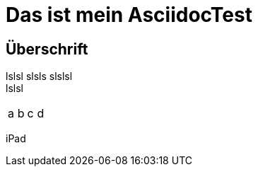 = Das ist mein AsciidocTest

== Überschrift

lslsl
slsls
slslsl +
lslsl

|====
|a|b|c|d
|====

iPad 
